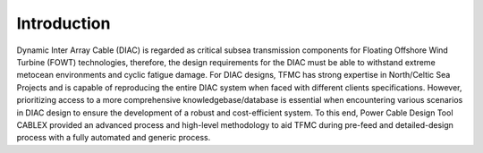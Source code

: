 Introduction
============

Dynamic Inter Array Cable (DIAC) is regarded as critical subsea transmission components for Floating Offshore Wind Turbine (FOWT) technologies, 
therefore, the design requirements for the DIAC must be able to withstand extreme metocean environments and cyclic fatigue damage. For DIAC designs, 
TFMC has strong expertise in North/Celtic Sea Projects and is capable of reproducing the entire DIAC system when faced with different clients 
specifications. However, prioritizing access to a more comprehensive knowledgebase/database is essential when encountering various scenarios in DIAC 
design to ensure the development of a robust and cost-efficient system. To this end, Power Cable Design Tool CABLEX provided an advanced process and 
high-level methodology to aid TFMC during pre-feed and detailed-design process with a fully automated and generic process. 